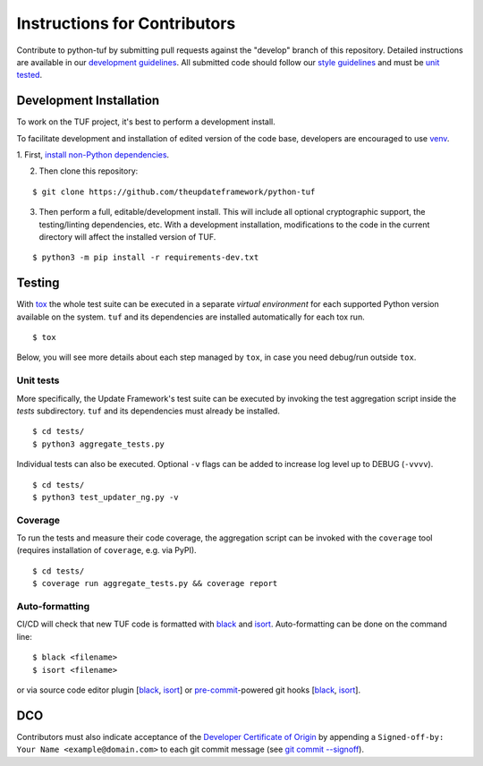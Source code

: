 Instructions for Contributors
~~~~~~~~~~~~~~~~~~~~~~~~~~~~~

Contribute to python-tuf by submitting pull requests against the "develop"
branch of this repository. Detailed instructions are available in our
`development guidelines
<https://github.com/secure-systems-lab/lab-guidelines/blob/master/dev-workflow.md>`_.
All submitted code should follow our `style guidelines
<https://github.com/secure-systems-lab/code-style-guidelines/blob/master/python.md>`_
and must be `unit tested <#unit-tests>`_.

Development Installation
========================

To work on the TUF project, it's best to perform a development install.

To facilitate development and installation of edited version of the code base,
developers are encouraged to use `venv <https://docs.python.org/3/library/venv.html>`_.

1. First, `install non-Python dependencies
<https://theupdateframework.readthedocs.io/en/latest/INSTALLATION.html#non-python-dependencies>`_.

2. Then clone this repository:

::

    $ git clone https://github.com/theupdateframework/python-tuf

3. Then perform a full, editable/development install.  This will include all
   optional cryptographic support, the testing/linting dependencies, etc.
   With a development installation, modifications to the code in the current
   directory will affect the installed version of TUF.

::

    $ python3 -m pip install -r requirements-dev.txt


Testing
=======

With `tox <https://testrun.org/tox/>`_ the whole test suite can be executed in
a separate *virtual environment* for each supported Python version available on
the system. ``tuf`` and its dependencies are installed automatically for each
tox run.

::

    $ tox

Below, you will see more details about each step managed by ``tox``, in case
you need debug/run outside ``tox``.

Unit tests
----------

More specifically, the Update Framework's test suite can be executed by invoking
the test aggregation script inside the *tests* subdirectory. ``tuf`` and its
dependencies must already be installed.
::

    $ cd tests/
    $ python3 aggregate_tests.py


Individual tests can also be executed. Optional ``-v`` flags can be added to
increase log level up to DEBUG (``-vvvv``).
::

    $ cd tests/
    $ python3 test_updater_ng.py -v


Coverage
--------

To run the tests and measure their code coverage, the aggregation script can be
invoked with the ``coverage`` tool (requires installation of ``coverage``, e.g.
via PyPI).
::

    $ cd tests/
    $ coverage run aggregate_tests.py && coverage report


Auto-formatting
---------------

CI/CD will check that new TUF code is formatted with `black
<https://black.readthedocs.io/>`__ and `isort <https://pycqa.github.io/isort>`__.
Auto-formatting can be done on the command line:
::

    $ black <filename>
    $ isort <filename>

or via source code editor plugin
[`black <https://black.readthedocs.io/en/stable/editor_integration.html>`__,
`isort <https://github.com/pycqa/isort/wiki/isort-Plugins>`__] or
`pre-commit <https://pre-commit.com/>`__-powered git hooks
[`black <https://black.readthedocs.io/en/stable/version_control_integration.html>`__,
`isort <https://pycqa.github.io/isort/docs/configuration/pre-commit/>`__].


DCO
===

Contributors must also indicate acceptance of the `Developer Certificate of
Origin <https://developercertificate.org/>`_ by appending a ``Signed-off-by:
Your Name <example@domain.com>`` to each git commit message (see `git commit
--signoff <https://git-scm.com/docs/git-commit#Documentation/git-commit.txt---signoff>`_).
